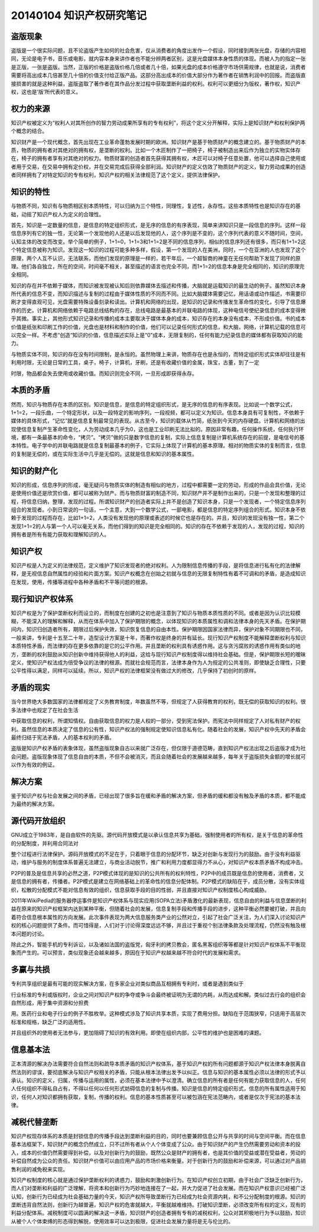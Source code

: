 20140104 知识产权研究笔记
=========================

盗版现象
--------

盗版是一个很实际问题，且不论盗版产生如何的社会危害，仅从消费者的角度出发作一个假设，同时接到两张光盘，存储的内容相同，无论是电子书，音乐或电影，就内容本身来讲作者也不能分辨两者区别，这是光盘媒体本身性质的体现。而被人为的指定一张是正版，一张是盗版。当然，正版的价格是盗版价格几倍或者几十倍，如果光盘的成本价格遵守市场供需规律，也就是说，消费者需要将高出成本几倍甚至几十倍的价值支付给正版产品。这部分高出成本的价值大部分作为著作者在销售利润中的回报。而盗版直接损害的就是这种利益，盗版盗取了著作者在其作品分发过程中获取垄断利益的权利。权利可以更细分为版权，著作权，知识产权，这也是‘版’所代表的意义。

权力的来源
----------

知识产权被定义为“权利人对其所创作的智力劳动成果所享有的专有权利”，将这个定义分开解释，实际上是知识财产和权利保护两个概念的结合。

知识财产是一个现代概念，首先出现在工业革命蓬勃发展时期的欧洲。知识财产是基于物质财产的概念建立的。基于物质财产的本质，物质的拥有者对其绝对的拥有权，是垄断的权利。比如一个木匠制作了一把椅子，椅子被制造出来后作为独立的实物实体存在，椅子的拥有者享有对其绝对的权力。物质财富的创造者首先获得其拥有权，木匠可以对椅子任意处置，他可以选择自己使用或者用于交易，在交易中拥有定价权，并在交易完成后获得全部利润。知识财产的定义仿效了物质财产的定义，智力劳动成果的创造者同样拥有了对特定知识的专有权利，知识产权的相关法律规范了这个定义，提供法律保护。

知识的特性
----------

与物质不同，知识有与物质相区别本质特性，可以归纳为三个特性，同理性，复述性，永存性。这些本质特性也是知识存在的基础，动摇了知识产权人为定义的合理性。

首先，知识是一定数量的信息，是信息的特定组织形式，是无序的信息的有序表现，简单来讲知识只是一段信息的序列。这样一段信息序列有它的独一性，无论第一个发现他的人还是以后发现他的人，这个序列是不变的，这个序列代表的意义不随时间，空间，认知主体的改变而改变。举个简单的例子，1+1=0，1+1=3和1+1=2是不同的信息序列，相似的信息序列还有很多，而只有1+1=2这个特定信息被称为知识。发现这一知识的过程可能多种多样，假设，第一个发现的人在美洲，同时，一个在亚洲的人也发现了这个原理，两个人互不认识，无法联系，而他们发现的原理是一样的，若干年后，一个超智商的神童在无任何帮助下发现了同样的原理。他们各自独立，所在的空间，时间毫不相关，甚至描述的语言也完全不同，而1+1=2的信息本身是完全相同的，知识的原理完全相同。

知识的存在并不依赖于媒体，而知识被发现被认知后则依靠媒体去描述和传播，大脑就是运载知识的最生动的例子。虽然知识本身所代表的信息不变，而知识描述与复制的过程由于媒体性质的不同而不同。比如大脑媒体需要记忆，用话语或动作描述，书需要印刷才变得直观可见，光盘需要特殊设备刻录和读出。计算机和网络的出现，是知识的记录和传播发生革命性的变化，引导了信息爆炸的历史。计算机和网络依赖于电路总线结构的存在，总线电路是最基本的并联电路的体现，这种电信号使纪录信息的成本变得微乎其微。事实上，其他形式知识记录和传播的成本主要取决于媒体本身的成本，知识存在的本身没有成本，不形成价值。书的成本价值是纸张和印刷工作的价值，光盘也是材料和制作的价值，他们可以记录任何形式的信息，和大脑，网络，计算机记载的信息可以完全一样。不考虑“创造“知识的价值，信息描述实际上是“0”成本，无限复制的，任何有能力纪录信息的媒体都有获取知识的能力。

与物质实体不同，知识的存在没有时间限制，是永恒的。虽然物理上来讲，物质存在也是永恒的，而特定组织形式实体却往往是有利用时限，无论是日常的工具，桌子，椅子，计算机，牙刷，还是有收藏价值的金属，珠宝，古董，到了一定

时限，物品都会失去使用或收藏价值。而知识则完全不同，一旦形成即获得永存。

本质的矛盾
----------

然而，知识与物质存在本质的区别。知识是信息，是信息的特定组织形式，是无序的信息的有序表现。比如说一个数学公式，1+1=2，一段乐曲，一个特定形状，以及一段特定的影响序列，一段视频，都可以定义为知识。信息本身具有可复制性，不依赖于媒体的具体形式，“记忆”就是信息复制最常见的表现。从古至今，知识的载体从竹简，纸张到今天的内存硬盘。计算机和网络的出现使信息复制产生革命性变化，人为劳动成本几乎为0，这也是工业印刷无法比拟的。原因非常有趣，任何操作系统，任何执行环境，都有一条最基本的命令，“拷贝”。“拷贝”做的只是数字信息的复制，实际上信息复制是计算机系统存在的前提，是电信号的基本特性。电子学中的并联电路就是信息复制最基本的例子，它实际上体现了计算机的基本原理。相对的物质实体的复制而言，信息的复制是无偿的，或在实际生活中几乎是无偿的。这就是信息和知识的基本属性。

知识的财产化
------------

知识的形成，信息序列的形成，毫无疑问与物质实体的制造有相似的地方，过程中都需要一定的劳动，形成的作品会具价值，无论是使用价值还是欣赏价值，都可以被称为财产。而与物质财富的制造不同，知识财产并不是制作出来的，只是一个发现和整理的过程，将信息归纳，整理，发现的过程。所谓知识财产的创造者实际上并不是创造了知识本身，只是一个发现者，一个特定信息序列组合的发现者。小到日常说的一句话，一个主意，大到一个数学公式，一部电影，都是信息的特定序列组合的形式。知识本身不依赖于发现的过程而存在，比如1+1=2，人类没有发现他的原理或表述的时候它也是存在的。并且，知识的发现没有独一性，第二个发现1+1=2的人与第一个人可以毫无关系，而他们得到的知识是完全相同的。知识的存在不依赖于发现的人，发现的过程，知识的拥有者是所有有能力获取和理解知识的人。

知识产权
--------

知识产权是人为定义的法律规范，定义维护了知识发现者的绝对权利。人为限制信息传播的手段，是将信息进行私有化的法律解释，是无视信息自然属性的经验和片面方案。知识产权概念在创始之初就与信息的无限复制特性有着不可调和的矛盾，是造成知识在发现，使用，传播等进程中各种矛盾和不平等问题的根源。

现行知识产权体系
----------------

知识产权是为了保护垄断权利而设立的，而制度在创建的之初也是注意到了知识与物质本质性质的不同。或者是因为认识比较模糊，不能深入的理解和解释，从而在体系中加入了保护期限的概念，以体现知识的本质属性和调和法律本身的先天矛盾。在保护期间内，知识归创造者所有，期限过后保护失效，知识恢复信息的自由本性。保护期限因国家法律而异，保护对象不同期限也不同，一般来讲，专利是十五至二十年，造型设计方案是十年，而著作权是终身的并有延长。现行知识产权制度不能解释垄断权利与知识本质特性矛盾，而法律的存在更多依靠的是它的公平作用。并且垄断的权利具有诱惑作用。这与贪污腐败的诱惑作用有类似的地方，垄断的权利鼓励从知识创新中维持获得他人的利益，这给与现行知识产权制度得以维持社会基础。但是，保护期限长短的暧昧定义，使知识产权法成为倍受争议的法律的根源。而就社会规范而言，法律本身作为人为规定的公共准则，即使缺乏合理性，只要公平性得以满足，同样可以延续。所以，知识产权的法律框架没有做过大的修改，几乎保持了初创时的原样。

矛盾的现实
----------

当今世界绝大多数国家的法律都规定了义务教育制度，年数虽然不等，但规定了人获得教育的权利，既无偿的获取知识的权利。很多法律中也规定了在社会生活

中获取信息的权利，所谓知情权。自由获取信息的权力是人权的一部分，受到宪法保护。而宪法中同样规定了人对私有财产的权利。虽然信息的本质决定了信息的公有性，知识产权法的强制规定使知识信息私有化。随着社会的发展，知识产权中先天的矛盾会最终归结于宪法矛盾，人的基本权利的矛盾。

盗版是知识产权矛盾的表象体现，虽然盗版现象自古以来就广泛存在，但仅限于道德范畴，直到知识产权法出现之后盗版才成为社会问题。盗版现象体现了信息自由的本质，不但不会被消灭，而且会随着社会的发展越来越多，每年关于盗版损失金额的增长就可以作为有效的例证。

解决方案
--------

鉴于知识产权与社会发展之间的矛盾，已经出现了很多旨在缓和矛盾的解决方案，但矛盾的缓和都没有触及矛盾的本质，都不能成为最终的解决方案。

源代码开放组织
--------------

GNU成立于1983年，是自由软件的先驱。源代码开放模式是以承认信息共享为基础，强制使用者的所有权，是关于信息的革命性的分配制度，并利用合同法对

整个过程进行法律保护。源码开放模式的不足在于，只着眼于信息的分配环节，缺乏对创新与发现行为的鼓励。由于没有利益驱动，维护与服务的制度体系普遍无法建立，与商业活动脱节，推广和利用力度都显得力不从心，对知识产权本质矛盾不构成冲击。

P2P的普及是信息共享的必然之道，P2P模式体现的是知识的公共所有的权利特性，P2P中的成员既是信息的使用者，消费者，又是信息的拥有者，传播者。P2P模式是建立在网络基础上的革命性的信息分配体制。P2P模式的缺陷在于，成员分散，没有实体组织，松散的分配模式不能对信息有效的组织，信息获取手段的目的性弱，并且直接对知识产权制度核心构成威胁。

2011年WikiPedia的服务器停运事件是知识产权体系与现实应用(SOPA立法)矛盾激化的最新表现，信息自由的利益与信息垄断的利益在原来的知识产权框架内达到某种平衡，但随着社会的发展，信息复制手段和传播手段的进步，这种平衡必然要被打破，并且向着符合信息根本属性的方向发展。此次事件表现为两大信息服务类产业的公然对立，引起了社会广泛关注，为人们深入讨论知识产权的核心问题提供了条件。而可惜得是，人们对于讨论得深度远远不够，并且过于重视个别法律条款及处理流程，仍然没有触及根本问题的讨论。

除此之外，智能手机的专利诉讼，以及诸如法国的盗版党，匈牙利的拷贝教会，匿名黑客组织等等都是针对知识产权体系不平衡现象而产生的。可以预言，类似现象还会越来越多，原因在于知识产权越来越不符合时代的发展和需求。

多赢与共损
----------

专利共享组织是最有可能的现实解决方案，在多家企业对类似商品互相拥有专利时，或者是遇到类似于

行业标准的专利或版权时，企业之间对知识产权的争夺或争斗会最终被证明为无谓的内耗，从而达成和解。类似过去行会的组织会自然形成，用于集中资源和分担费

用。医药行业和电子行业的例子不胜枚举。这种模式涉及了知识共享本质，实现了费用分担。缺陷在于范围狭窄，只适用于高层次标准和规格，缺乏广泛的适用性。

并且组织外的使用者无法参与，更加阻碍了知识的有效利用。即使在组织内部，公平性的维护也是困难的课题。

信息基本法
----------

正本清源的解决办法需要符合自然法则和疏导本质矛盾的知识产权体系，基于知识产权的所有问题都源于知识产权法律本身脱离自然法则的谬误，要彻底解决与知识产权相关的矛盾，只能从根本法律出发予以纠正。信息与知识的基本属性必须以法律的形式予以承认。知识的定义，归属，传播与运用的属性，必须在基本法律中予以澄清。确立信息的所有者是任何有能力获取信息的人，任何人任何组织不得私自占有，不得以任何以任何形式妨碍信息的复制与传播。知识是信息的特定组织形式，信息的所有属性适用于知识，任何人对知识都拥有获取，复制，传播的权利。信息的基本性质甚至可以被包涵在宪法范畴内，或者是仅次于宪法的基本法律。

减税代替垄断
------------

知识产权现存体系的本质是封锁信息的传播手段达到垄断利益的目的，同时也要兼顾信息公开与共享的时间与空间平衡。而在信息基本法框架下，知识财产的概念仍然成立，只不过所有者从个人个体变成了公众。由于知识财产的产生仍然需要劳动和资本的投入，成本的价值仍然需要得到补偿，以及对创新行为的鼓励，既然公众是财产的拥有者，也是其价值的受益或潜在受益者，劳动的补偿自然成为公众的责任。知识财产价值可以由应用产品的市场价格来衡量。对于创新行为的鼓励和补偿来源，可以通过对产品销售利润的减免税来实现。

知识产权制度的核心就是通过保护垄断权利的诱惑力，鼓励和刺激创新行为。在知识产权创立初期，由于社会广泛缺乏创新行为，而人们对垄断和利益的广泛理解，将资本和创新行为巧妙地连接在了一起，并大力促进了社会发展。而在知识产权意识已经被广泛认知，创新行为已经成为社会基础力量的今天，知识产权所导致垄断行为已经成为社会资源内耗，和不公分配制度的根源。知识的垄断违背自然法则，创新行为越普遍，知识产权的危害就越大，平衡就越难维持。打破知识垄断，必须改变所有权的定义，现有的利益分配体系。减税制度可以圆满的解决这一矛盾，知识财产的创造者拥有专有的减税权利，公众对其积极地行为予以鼓励，知识从被个人个体束缚的形态得到解脱，使用效率可以达到极限，促进社会发展力量将是无与伦比的。